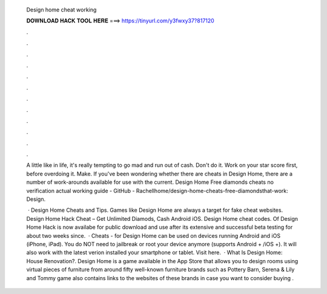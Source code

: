   Design home cheat working
  
  
  
  𝐃𝐎𝐖𝐍𝐋𝐎𝐀𝐃 𝐇𝐀𝐂𝐊 𝐓𝐎𝐎𝐋 𝐇𝐄𝐑𝐄 ===> https://tinyurl.com/y3fwxy37?817120
  
  
  
  .
  
  
  
  .
  
  
  
  .
  
  
  
  .
  
  
  
  .
  
  
  
  .
  
  
  
  .
  
  
  
  .
  
  
  
  .
  
  
  
  .
  
  
  
  .
  
  
  
  .
  
  A little like in life, it's really tempting to go mad and run out of cash. Don't do it. Work on your star score first, before overdoing it. Make. If you've been wondering whether there are cheats in Design Home, there are a number of work-arounds available for use with the current. Design Home Free diamonds cheats no verification actual working guide - GitHub - Rachellhome/design-home-cheats-free-diamondsthat-work: Design.
  
   · Design Home Cheats and Tips. Games like Design Home are always a target for fake cheat websites. Design Home Hack Cheat – Get Unlimited Diamods, Cash Android iOS. Design Home cheat codes. Of Design Home Hack is now availabe for public download and use after its extensive and successful beta testing for about two weeks since.  · Cheats - for Design Home can be used on devices running Android and iOS (iPhone, iPad). You do NOT need to jailbreak or root your device anymore (supports Android + /iOS +). It will also work with the latest verion installed your smartphone or tablet. Visit here.  · What Is Design Home: House Renovation?. Design Home is a game available in the App Store that allows you to design rooms using virtual pieces of furniture from around fifty well-known furniture brands such as Pottery Barn, Serena & Lily and Tommy  game also contains links to the websites of these brands in case you want to consider buying .
